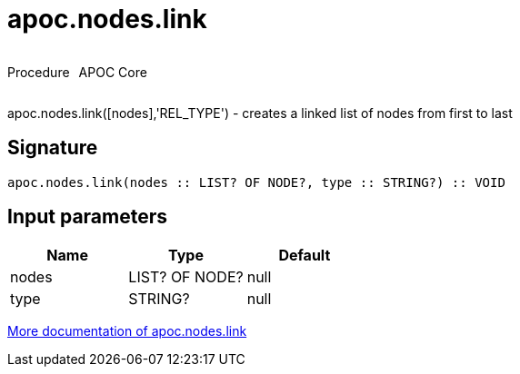 ////
This file is generated by DocsTest, so don't change it!
////

= apoc.nodes.link
:description: This section contains reference documentation for the apoc.nodes.link procedure.



++++
<div style='display:flex'>
<div class='paragraph type procedure'><p>Procedure</p></div>
<div class='paragraph release core' style='margin-left:10px;'><p>APOC Core</p></div>
</div>
++++

apoc.nodes.link([nodes],'REL_TYPE') - creates a linked list of nodes from first to last

== Signature

[source]
----
apoc.nodes.link(nodes :: LIST? OF NODE?, type :: STRING?) :: VOID
----

== Input parameters
[.procedures, opts=header]
|===
| Name | Type | Default 
|nodes|LIST? OF NODE?|null
|type|STRING?|null
|===

xref::graph-updates/data-creation.adoc[More documentation of apoc.nodes.link,role=more information]

